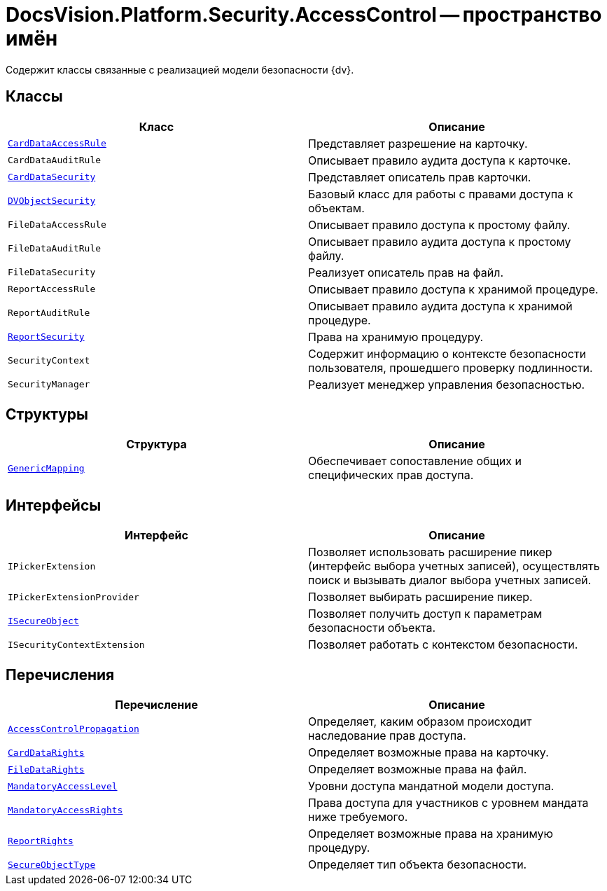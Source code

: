 = DocsVision.Platform.Security.AccessControl -- пространство имён

Содержит классы связанные с реализацией модели безопасности {dv}.

== Классы

[cols=",",options="header"]
|===
|Класс |Описание
|`xref:api/DocsVision/Platform/Security/AccessControl/CardDataAccessRule_CL.adoc[CardDataAccessRule]` |Представляет разрешение на карточку.
|`CardDataAuditRule` |Описывает правило аудита доступа к карточке.
|`xref:api/DocsVision/Platform/Security/AccessControl/CardDataSecurity_CL.adoc[CardDataSecurity]` |Представляет описатель прав карточки.
|`xref:api/DocsVision/Platform/Security/AccessControl/DVObjectSecurity_CL.adoc[DVObjectSecurity]` |Базовый класс для работы с правами доступа к объектам.
|`FileDataAccessRule` |Описывает правило доступа к простому файлу.
|`FileDataAuditRule` |Описывает правило аудита доступа к простому файлу.
|`FileDataSecurity` |Реализует описатель прав на файл.
|`ReportAccessRule` |Описывает правило доступа к хранимой процедуре.
|`ReportAuditRule` |Описывает правило аудита доступа к хранимой процедуре.
|`xref:api/DocsVision/Platform/Security/AccessControl/ReportSecurity_CL.adoc[ReportSecurity]` |Права на хранимую процедуру.
|`SecurityContext` |Содержит информацию о контексте безопасности пользователя, прошедшего проверку подлинности.
|`SecurityManager` |Реализует менеджер управления безопасностью.
|===

== Структуры

[cols=",",options="header"]
|===
|Структура |Описание
|`xref:api/DocsVision/Platform/Security/AccessControl/GenericMapping_ST.adoc[GenericMapping]` |Обеспечивает сопоставление общих и специфических прав доступа.
|===

== Интерфейсы

[cols=",",options="header"]
|===
|Интерфейс |Описание
|`IPickerExtension` |Позволяет использовать расширение пикер (интерфейс выбора учетных записей), осуществлять поиск и вызывать диалог выбора учетных записей.
|`IPickerExtensionProvider` |Позволяет выбирать расширение пикер.
|`xref:api/DocsVision/Platform/Security/AccessControl/ISecureObject_IN.adoc[ISecureObject]` |Позволяет получить доступ к параметрам безопасности объекта.
|`ISecurityContextExtension` |Позволяет работать с контекстом безопасности.
|===

== Перечисления

[cols=",",options="header"]
|===
|Перечисление |Описание
|`xref:api/DocsVision/Platform/Security/AccessControl/AccessControlPropagation_EN.adoc[AccessControlPropagation]` |Определяет, каким образом происходит наследование прав доступа.
|`xref:api/DocsVision/Platform/Security/AccessControl/CardDataRights_EN.adoc[CardDataRights]` |Определяет возможные права на карточку.
|`xref:api/DocsVision/Platform/Security/AccessControl/FileDataRights_EN.adoc[FileDataRights]` |Определяет возможные права на файл.
|`xref:api/DocsVision/Platform/Security/AccessControl/MandatoryAccessLevel_EN.adoc[MandatoryAccessLevel]` |Уровни доступа мандатной модели доступа.
|`xref:api/DocsVision/Platform/Security/AccessControl/MandatoryAccessRights_EN.adoc[MandatoryAccessRights]` |Права доступа для участников с уровнем мандата ниже требуемого.
|`xref:api/DocsVision/Platform/Security/AccessControl/ReportRights_EN.adoc[ReportRights]` |Определяет возможные права на хранимую процедуру.
|`xref:api/DocsVision/Platform/Security/AccessControl/SecureObjectType_EN.adoc[SecureObjectType]` |Определяет тип объекта безопасности.
|===
